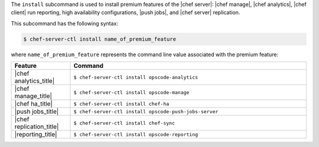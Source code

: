 .. The contents of this file are included in multiple topics.
.. This file describes a command or a sub-command for chef-server-ctl.
.. This file should not be changed in a way that hinders its ability to appear in multiple documentation sets.


The ``install`` subcommand is used to install premium features of the |chef server|: |chef manage|, |chef analytics|, |chef client| run reporting, high availability configurations, |push jobs|, and |chef server| replication.

This subcommand has the following syntax:

.. code-block:: bash

   $ chef-server-ctl install name_of_premium_feature

where ``name_of_premium_feature`` represents the command line value associated with the premium feature:

.. list-table::
   :widths: 100 400
   :header-rows: 1

   * - Feature
     - Command
   * - |chef analytics_title|
     - ``$ chef-server-ctl install opscode-analytics``
   * - |chef manage_title|
     - ``$ chef-server-ctl install opscode-manage``
   * - |chef ha_title|
     - ``$ chef-server-ctl install chef-ha``	 
   * - |push jobs_title|
     - ``$ chef-server-ctl install opscode-push-jobs-server``
   * - |chef replication_title|
     - ``$ chef-server-ctl install chef-sync``
   * - |reporting_title|
     - ``$ chef-server-ctl install opscode-reporting``

	 
	 
	 
	 
	 
	 
